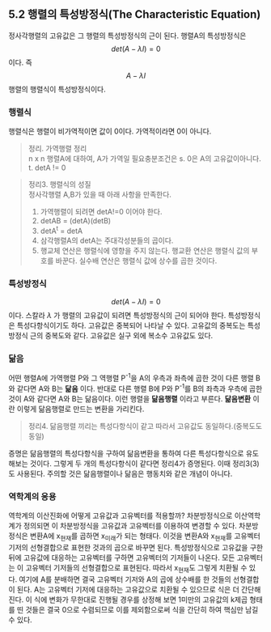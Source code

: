** 5.2 행렬의 특성방정식(The Characteristic Equation)
   정사각행렬의 고유값은 그 행렬의 특성방정식의 근이 된다.
   행렬A의 특성방정식은 $$ det(A- \lambda I) = 0 $$ 이다.
   즉 $$ A- \lambda I $$ 행렬의 행렬식이 특성방정식이다.

*** 행렬식
    행렬식은 행렬이 비가역적이면 값이 0이다. 가역적이라면 0이 아니다.
    #+BEGIN_QUOTE
    정리. 가역행렬 정리\\
    n x n 행렬A에 대하여, A가 가역일 필요충분조건은
    s. 0은 A의 고유값이아니다.
    t. detA != 0
    #+END_QUOTE

    #+BEGIN_QUOTE
    정리3. 행렬식의 성질\\
    정사각행렬 A,B가 있을 때 아래 사항을 만족한다.
    1. 가역행렬이 되려면 detA!=0 이어야 한다.
    2. detAB = (detA)(detB)
    3. detA^{t} = detA
    4. 삼각행렬A의 detA는 주대각성분들의 곱이다.
    5. 행교체 연산은 행렬식에 영향을 주지 않는다.
       행교환 연산은 행렬식 값의 부호를 바꾼다.
       실수배 연산은 행렬식 값에 상수를 곱한 것이다.
    #+END_QUOTE
*** 특성방정식
    $$ det(A- \lambda I) = 0 $$ 이다.
    스칼라 $\lambda$ 가 행렬의 고유값이 되려면 특성방정식의 근이 되어야 한다.
    특성방정식은 특성다항식이기도 하다.
    고유값은 중복되어 나타날 수 있다. 고유값의 중복도는 특성방정식 근의 중복도와 같다.
    고유값은 실구 외에 복소수 고유값도 있다.
*** 닮음
    어떤 행렬A에 가역행렬 P와 그 역행렬 P^{-1}을 A의 우측과 좌측에 곱한 것이 다른 행렬 B와 같다면 A와 B는 *닮음* 이다. 반대로 다른 행렬 B에 P와 P^{-1}를 B의 좌측과 우측에 곱한 것이 A와 같다면 A와 B는 닮음이다. 이런 행렬을 *닮음행렬* 이라고 부른다.
    *닮음변환* 이란 이렇게 닮음행렬로 만드는 변환을 가리킨다.
    #+BEGIN_QUOTE
    정리4. 닮음행렬 끼리는 특성다항식이 같고 따라서 고유값도 동일하다.(중복도도 동일)
    #+END_QUOTE
    증명은 닮음행렬의 특성다항식을 구하여 닮음변환을 통하여 다른 특성다항식으로 유도해보는 것이다. 그렇게 두 개의 특성다항식이 같다면 정리4가 증명된다. 이때 정리3(3)도 사용된다.
    주의할 것은 닮음행렬이나 닮음은 행동치와 같은 개념이 아니다. 

*** 역학계의 응용
    역학계의 이산진화에 어떻게 고유값과 고유벡터를 적용할까?
    차분방정식으로 이산역학계가 정의되면 이 차분방정식을 고유값과 고유벡터를 이용하여 변경할 수 있다.
    차분방정식은 변환A에 x_{현재}를 곱하면 x_{미래}가 되는 형태다.
    이것을 변환A와 x_{현재}를 고유벡터 기저의 선형결합으로 표현한 것과의 곱으로 바꾸면 된다.
    특성방정식으로 고유값을 구한 뒤에 고유값에 대응하는 고유벡터를 구하면 고유벡터의 기저들이 나온다. 모든 고유벡터는 이 고유벡터 기저들의 선형결합으로 표현된다. 따라서 x_{현재}도 그렇게 치환될 수 있다. 
    여기에 A를 분배하면 결국 고유벡터 기저와 A의 곱에 상수배를 한 것들의 선형결합이 된다. A는 고유벡터 기저에 대응하는 고유값으로 치환될 수 있으므로 식은 더 간단해 진다.
    이 식에 변화가 무한대로 진행될 경우를 상정해 보면 1미만의 고유값의 k제곱 형태를 띤 것들은 결국 0으로 수렴되므로 이를 제외함으로써 식을 간단히 하여 핵심만 남길 수 있다.


